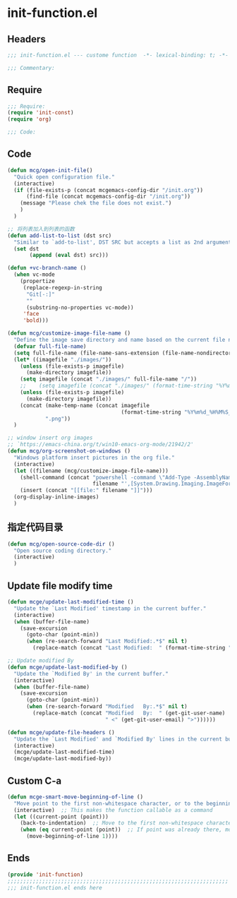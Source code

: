 * init-function.el
:PROPERTIES:
:HEADER-ARGS: :tangle (concat temporary-file-directory "init-function.el") :lexical t
:END:

** Headers
#+begin_src emacs-lisp
;;; init-function.el --- custome function  -*- lexical-binding: t; -*-

;;; Commentary:

  #+end_src

** Require
#+begin_src emacs-lisp
;;; Require:
(require 'init-const)
(require 'org)

;;; Code:
  #+end_src

** Code
#+begin_src emacs-lisp
(defun mcg/open-init-file()
  "Quick open configuration file."
  (interactive)
  (if (file-exists-p (concat mcgemacs-config-dir "/init.org"))
      (find-file (concat mcgemacs-config-dir "/init.org"))
    (message "Please chek the file does not exist.")
    )
  )

;; 将列表加入到列表的函数
(defun add-list-to-list (dst src)
  "Similar to `add-to-list', DST SRC but accepts a list as 2nd argument."
  (set dst
       (append (eval dst) src)))

(defun +vc-branch-name ()
  (when vc-mode
    (propertize
     (replace-regexp-in-string
      "Git[-:]"
      ""
      (substring-no-properties vc-mode))
     'face
     'bold)))

(defun mcg/customize-image-file-name ()
  "Define the image save directory and name based on the current file name."
  (defvar full-file-name)
  (setq full-file-name (file-name-sans-extension (file-name-nondirectory buffer-file-name)))
  (let* ((imagefile "./images/"))
    (unless (file-exists-p imagefile)
      (make-directory imagefile))
    (setq imagefile (concat "./images/" full-file-name "/"))
    ;;    (setq imagefile (concat "./images/" (format-time-string "%Y%m%d") "/"))
    (unless (file-exists-p imagefile)
      (make-directory imagefile))
    (concat (make-temp-name (concat imagefile
                                    (format-time-string "%Y%m%d_%H%M%S_")))
            ".png"))
  )

;; window insert org images
;; `https://emacs-china.org/t/win10-emacs-org-mode/21942/2'
(defun mcg/org-screenshot-on-windows ()
  "Windows platform insert pictures in the org file."
  (interactive)
  (let ((filename (mcg/customize-image-file-name)))
    (shell-command (concat "powershell -command \"Add-Type -AssemblyName System.Windows.Forms;if ($([System.Windows.Forms.Clipboard]::ContainsImage())) {$image = [System.Windows.Forms.Clipboard]::GetImage();[System.Drawing.Bitmap]$image.Save('"
                           filename "',[System.Drawing.Imaging.ImageFormat]::Png); Write-Output 'clipboard content saved as file'} else {Write-Output 'clipboard does not contain image data'}\""))
    (insert (concat "[[file:" filename "]]")))
  (org-display-inline-images)
  )
#+end_src

** 指定代码目录
#+begin_src emacs-lisp
(defun mcg/open-source-code-dir ()
  "Open source coding directory."
  (interactive)
  )
#+end_src

** Update file modify time
#+begin_src emacs-lisp
(defun mcge/update-last-modified-time ()
  "Update the `Last Modified' timestamp in the current buffer."
  (interactive)
  (when (buffer-file-name)
    (save-excursion
      (goto-char (point-min))
      (when (re-search-forward "Last Modified:.*$" nil t)
        (replace-match (concat "Last Modified:  " (format-time-string "%Y-%m-%d %H:%M:%S")))))))

;; Update modified By
(defun mcge/update-last-modified-by ()
  "Update the `Modified By' in the current buffer."
  (interactive)
  (when (buffer-file-name)
    (save-excursion
      (goto-char (point-min))
      (when (re-search-forward "Modified   By:.*$" nil t)
        (replace-match (concat "Modified   By:  " (get-git-user-name)
                               " <" (get-git-user-email) ">"))))))

(defun mcge/update-file-headers ()
  "Update the `Last Modified' and `Modified By' lines in the current buffer."
  (interactive)
  (mcge/update-last-modified-time)
  (mcge/update-last-modified-by))
#+end_src


** Custom C-a

#+begin_src emacs-lisp
(defun mcge-smart-move-beginning-of-line ()
  "Move point to the first non-whitespace character, or to the beginning of the line."
  (interactive)  ;; This makes the function callable as a command
  (let ((current-point (point)))
    (back-to-indentation)  ;; Move to the first non-whitespace character
    (when (eq current-point (point))  ;; If point was already there, move to beginning of line
      (move-beginning-of-line 1))))
#+end_src

** Ends
#+begin_src emacs-lisp
(provide 'init-function)
;;;;;;;;;;;;;;;;;;;;;;;;;;;;;;;;;;;;;;;;;;;;;;;;;;;;;;;;;;;;;;;;;;;;;;
;;; init-function.el ends here
  #+end_src
